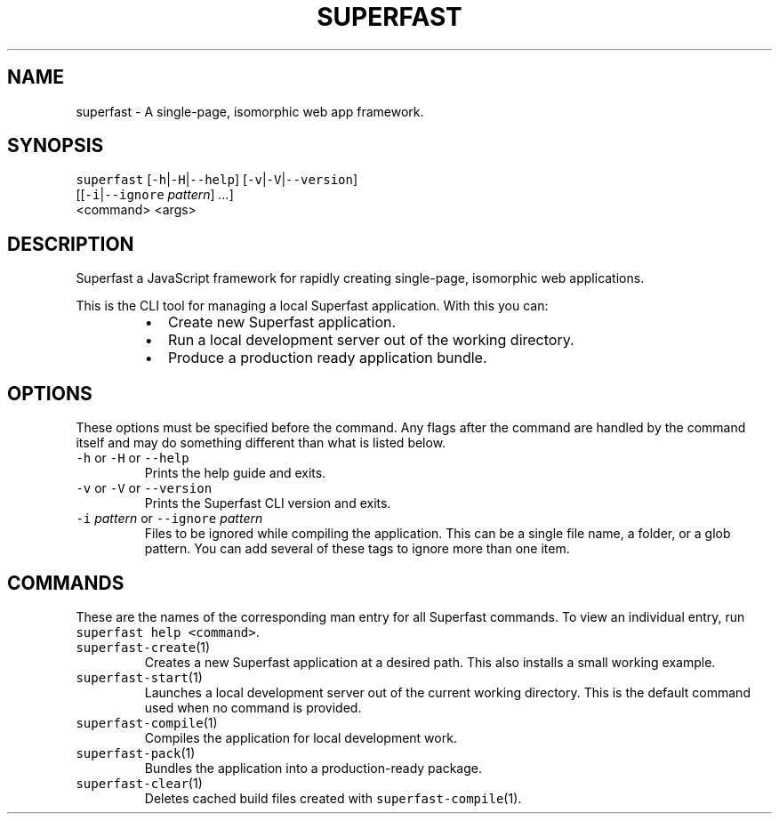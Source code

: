.TH SUPERFAST 1 "JANUARY 2016" "Single\-page, isomorphic web app framework."
.SH NAME
.PP
superfast \- A single\-page, isomorphic web app framework.
.SH SYNOPSIS
.PP
\fB\fCsuperfast\fR [\fB\fC\-h\fR|\fB\fC\-H\fR|\fB\fC\-\-help\fR] [\fB\fC\-v\fR|\fB\fC\-V\fR|\fB\fC\-\-version\fR]
          [[\fB\fC\-i\fR|\fB\fC\-\-ignore\fR \fIpattern\fP] \fI\&...\fP]
          <command> <args>
.SH DESCRIPTION
.PP
Superfast a JavaScript framework for rapidly creating single\-page, isomorphic web applications.
.PP
This is the CLI tool for managing a local Superfast application. With this you can:
.RS
.IP \(bu 2
Create new Superfast application.
.IP \(bu 2
Run a local development server out of the working directory.
.IP \(bu 2
Produce a production ready application bundle.
.RE
.SH OPTIONS
.PP
These options must be specified before the command. Any flags after the command are handled by the command itself and may do something different than what is listed below.
.TP
\fB\fC\-h\fR or \fB\fC\-H\fR or \fB\fC\-\-help\fR
Prints the help guide and exits.
.TP
\fB\fC\-v\fR or \fB\fC\-V\fR or \fB\fC\-\-version\fR
Prints the Superfast CLI version and exits.
.TP
\fB\fC\-i\fR \fIpattern\fP or \fB\fC\-\-ignore\fR \fIpattern\fP
Files to be ignored while compiling the application. This can be a single file name, a folder, or a glob pattern. You can add several of these tags to ignore more than one item.
.SH COMMANDS
.PP
These are the names of the corresponding man entry for all Superfast commands. To view an individual entry, run \fB\fCsuperfast help <command>\fR\&.
.TP
\fB\fCsuperfast\-create\fR(1)
Creates a new Superfast application at a desired path. This also installs a small working example.
.TP
\fB\fCsuperfast\-start\fR(1)
Launches a local development server out of the current working directory. This is the default command used when no command is provided.
.TP
\fB\fCsuperfast\-compile\fR(1)
Compiles the application for local development work.
.TP
\fB\fCsuperfast\-pack\fR(1)
Bundles the application into a production\-ready package.
.TP
\fB\fCsuperfast\-clear\fR(1)
Deletes cached build files created with \fB\fCsuperfast\-compile\fR(1).

